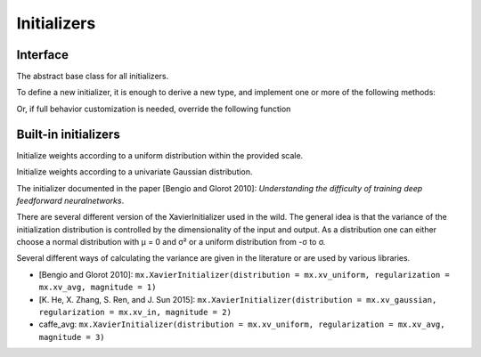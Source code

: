 
Initializers
============
Interface
---------




.. class:: AbstractInitializer

   The abstract base class for all initializers.

To define a new initializer, it is
enough to derive a new type, and implement one or more of the following methods:

.. function:: _init_weight(self :: AbstractInitializer, name :: Base.Symbol, array :: NDArray)
.. function:: _init_bias(self :: AbstractInitializer, name :: Base.Symbol, array :: NDArray)
.. function:: _init_gamma(self :: AbstractInitializer, name :: Base.Symbol, array :: NDArray)
.. function:: _init_beta(self :: AbstractInitializer, name :: Base.Symbol, array :: NDArray)

Or, if full behavior customization is needed, override the following function

.. function:: call(self :: AbstractInitializer, name :: Base.Symbol, array :: NDArray)




Built-in initializers
---------------------




.. class:: UniformInitializer

   Initialize weights according to a uniform distribution within the provided scale.




.. function UniformInitializer(scale=0.07)

   Construct a :class:`UniformInitializer` with the specified scale.




.. class:: NormalInitializer

   Initialize weights according to a univariate Gaussian distribution.




.. function:: NormalIninitializer(; mu=0, sigma=0.01)

   Construct a :class:`NormalInitializer` with mean ``mu`` and variance ``sigma``.




.. class:: XavierInitializer

   The initializer documented in the paper [Bengio and Glorot 2010]: *Understanding
   the difficulty of training deep feedforward neuralnetworks*.

   There are several different version of the XavierInitializer used in the wild.
   The general idea is that the variance of the initialization distribution is controlled
   by the dimensionality of the input and output. As a distribution one can either choose
   a normal distribution with μ = 0 and σ² or a uniform distribution from -σ to σ.

   Several different ways of calculating the variance are given in the literature or are
   used by various libraries.

   - [Bengio and Glorot 2010]: ``mx.XavierInitializer(distribution = mx.xv_uniform, regularization = mx.xv_avg, magnitude = 1)``
   - [K. He, X. Zhang, S. Ren, and J. Sun 2015]: ``mx.XavierInitializer(distribution = mx.xv_gaussian, regularization = mx.xv_in, magnitude = 2)``
   - caffe_avg: ``mx.XavierInitializer(distribution = mx.xv_uniform, regularization = mx.xv_avg, magnitude = 3)``



